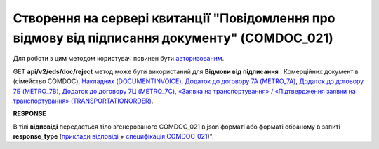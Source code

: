 #######################################################################################################
**Створення на сервері квитанції "Повідомлення про відмову від підписання документу" (COMDOC_021)**
#######################################################################################################

Для роботи з цим методом користувач повинен бути `авторизованим <https://wiki.edin.ua/uk/latest/integration_2_0/APIv2/Methods/Authorization.html>`__.

GET **api/v2/eds/doc/reject** метод може бути використаний для **Відмови від підписання** : Комерційних документів (сімейство COMDOC), `Накладних (DOCUMENTINVOICE) <https://wiki.edin.ua/uk/latest/EDIN_Specs/XML/DOCUMENTINVOICE_x.html>`__, `Додаток до договору 7А (METRO_7A) <https://wiki.edin.ua/uk/latest/EDIN_Specs/XML/METRO_7A_x.html>`__, `Додаток до договору 7Б (METRO_7B) <https://wiki.edin.ua/uk/latest/EDIN_Specs/XML/METRO_7B_x.html>`__, `Додаток до договору 7Ц (METRO_7C) <https://wiki.edin.ua/uk/latest/EDIN_Specs/XML/METRO_7C_x.html>`__, `«Заявка на транспортування» / «Підтвердження заявки на транспортування» (TRANSPORTATIONORDER) <https://wiki.edin.ua/uk/latest/Docs_ETTNv3/TRANSPORTATIONORDER/TRANSPORTATIONORDERpage_v3.html>`__.

.. csv-table:: 
  :file: GetDocReject.csv
  :widths:  10, 41
  :stub-columns: 0

**RESPONSE**

В тілі **відповіді** передається тіло згенерованого COMDOC_021 в json форматі або форматі обраному в запиті **response_type** (`приклади відповіді <https://wiki.edin.ua/uk/latest/integration_2_0/APIv2/Methods/EveryBody/GetRejectTicketBodyExample.html>`__ + `специфікація COMDOC_021 <https://wiki.edin.ua/uk/latest/EDIN_Specs/XML/COMDOC_021_x.html>`__)".

.. так тут спеціально методи посилаються на одну сторінку (інших прикладів немає)